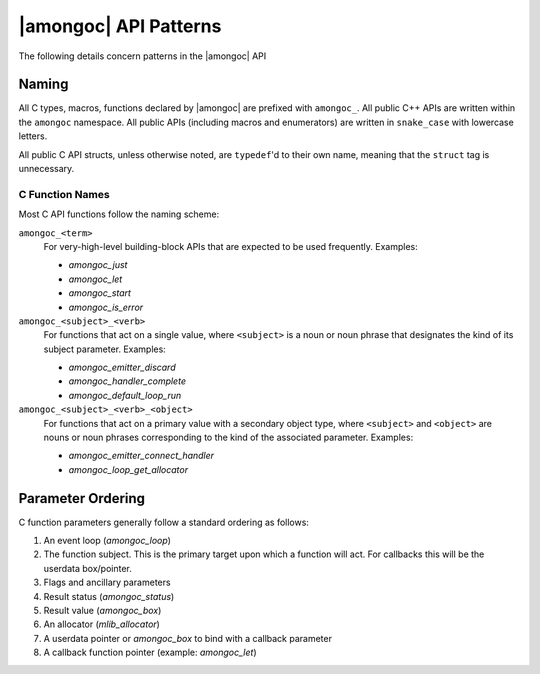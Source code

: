######################
|amongoc| API Patterns
######################

The following details concern patterns in the |amongoc| API


Naming
######

All C types, macros, functions declared by |amongoc| are prefixed with
``amongoc_``. All public C++ APIs are written within the ``amongoc`` namespace.
All public APIs (including macros and enumerators) are written in ``snake_case``
with lowercase letters.

All public C API structs, unless otherwise noted, are ``typedef``\ 'd to their
own name, meaning that the ``struct`` tag is unnecessary.


C Function Names
****************

Most C API functions follow the naming scheme:

``amongoc_<term>``
    For very-high-level building-block APIs that are expected to be used
    frequently. Examples:

    - `amongoc_just`
    - `amongoc_let`
    - `amongoc_start`
    - `amongoc_is_error`

``amongoc_<subject>_<verb>``
    For functions that act on a single value, where ``<subject>`` is a noun or
    noun phrase that designates the kind of its subject parameter. Examples:

    - `amongoc_emitter_discard`
    - `amongoc_handler_complete`
    - `amongoc_default_loop_run`

``amongoc_<subject>_<verb>_<object>``
    For functions that act on a primary value with a secondary object type,
    where ``<subject>`` and ``<object>`` are nouns or noun phrases corresponding
    to the kind of the associated parameter. Examples:

    - `amongoc_emitter_connect_handler`
    - `amongoc_loop_get_allocator`


Parameter Ordering
##################

C function parameters generally follow a standard ordering as follows:

1. An event loop (`amongoc_loop`)
2. The function subject. This is the primary target upon which a function will
   act. For callbacks this will be the userdata box/pointer.
3. Flags and ancillary parameters
4. Result status (`amongoc_status`)
5. Result value (`amongoc_box`)
6. An allocator (`mlib_allocator`)
7. A userdata pointer or `amongoc_box` to bind with a callback parameter
8. A callback function pointer (example: `amongoc_let`)
